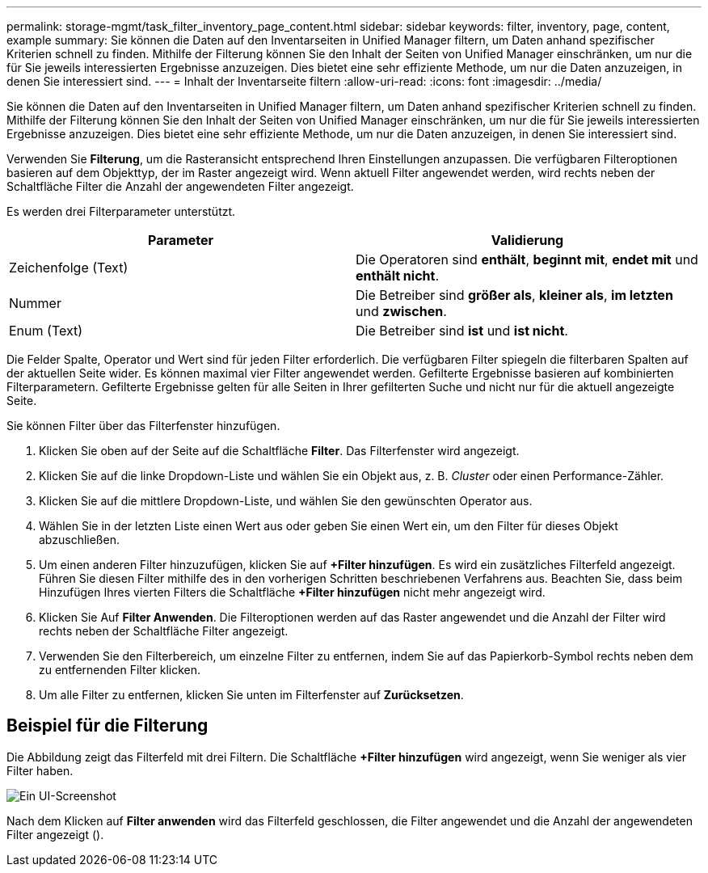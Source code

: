---
permalink: storage-mgmt/task_filter_inventory_page_content.html 
sidebar: sidebar 
keywords: filter, inventory, page, content, example 
summary: Sie können die Daten auf den Inventarseiten in Unified Manager filtern, um Daten anhand spezifischer Kriterien schnell zu finden. Mithilfe der Filterung können Sie den Inhalt der Seiten von Unified Manager einschränken, um nur die für Sie jeweils interessierten Ergebnisse anzuzeigen. Dies bietet eine sehr effiziente Methode, um nur die Daten anzuzeigen, in denen Sie interessiert sind. 
---
= Inhalt der Inventarseite filtern
:allow-uri-read: 
:icons: font
:imagesdir: ../media/


[role="lead"]
Sie können die Daten auf den Inventarseiten in Unified Manager filtern, um Daten anhand spezifischer Kriterien schnell zu finden. Mithilfe der Filterung können Sie den Inhalt der Seiten von Unified Manager einschränken, um nur die für Sie jeweils interessierten Ergebnisse anzuzeigen. Dies bietet eine sehr effiziente Methode, um nur die Daten anzuzeigen, in denen Sie interessiert sind.

Verwenden Sie *Filterung*, um die Rasteransicht entsprechend Ihren Einstellungen anzupassen. Die verfügbaren Filteroptionen basieren auf dem Objekttyp, der im Raster angezeigt wird. Wenn aktuell Filter angewendet werden, wird rechts neben der Schaltfläche Filter die Anzahl der angewendeten Filter angezeigt.

Es werden drei Filterparameter unterstützt.

|===
| Parameter | Validierung 


 a| 
Zeichenfolge (Text)
 a| 
Die Operatoren sind *enthält*, *beginnt mit*, *endet mit* und *enthält nicht*.



 a| 
Nummer
 a| 
Die Betreiber sind *größer als*, *kleiner als*, *im letzten* und *zwischen*.



 a| 
Enum (Text)
 a| 
Die Betreiber sind *ist* und *ist nicht*.

|===
Die Felder Spalte, Operator und Wert sind für jeden Filter erforderlich. Die verfügbaren Filter spiegeln die filterbaren Spalten auf der aktuellen Seite wider. Es können maximal vier Filter angewendet werden. Gefilterte Ergebnisse basieren auf kombinierten Filterparametern. Gefilterte Ergebnisse gelten für alle Seiten in Ihrer gefilterten Suche und nicht nur für die aktuell angezeigte Seite.

Sie können Filter über das Filterfenster hinzufügen.

. Klicken Sie oben auf der Seite auf die Schaltfläche *Filter*. Das Filterfenster wird angezeigt.
. Klicken Sie auf die linke Dropdown-Liste und wählen Sie ein Objekt aus, z. B. _Cluster_ oder einen Performance-Zähler.
. Klicken Sie auf die mittlere Dropdown-Liste, und wählen Sie den gewünschten Operator aus.
. Wählen Sie in der letzten Liste einen Wert aus oder geben Sie einen Wert ein, um den Filter für dieses Objekt abzuschließen.
. Um einen anderen Filter hinzuzufügen, klicken Sie auf *+Filter hinzufügen*. Es wird ein zusätzliches Filterfeld angezeigt. Führen Sie diesen Filter mithilfe des in den vorherigen Schritten beschriebenen Verfahrens aus. Beachten Sie, dass beim Hinzufügen Ihres vierten Filters die Schaltfläche *+Filter hinzufügen* nicht mehr angezeigt wird.
. Klicken Sie Auf *Filter Anwenden*. Die Filteroptionen werden auf das Raster angewendet und die Anzahl der Filter wird rechts neben der Schaltfläche Filter angezeigt.
. Verwenden Sie den Filterbereich, um einzelne Filter zu entfernen, indem Sie auf das Papierkorb-Symbol rechts neben dem zu entfernenden Filter klicken.
. Um alle Filter zu entfernen, klicken Sie unten im Filterfenster auf *Zurücksetzen*.




== Beispiel für die Filterung

Die Abbildung zeigt das Filterfeld mit drei Filtern. Die Schaltfläche *+Filter hinzufügen* wird angezeigt, wenn Sie weniger als vier Filter haben.

image::../media/opm_filtering_panel_draft_3.gif[Ein UI-Screenshot, der das Filterfenster mit drei Filtern zeigt.]

Nach dem Klicken auf *Filter anwenden* wird das Filterfeld geschlossen, die Filter angewendet und die Anzahl der angewendeten Filter angezeigt (image:../media/opm_filters_applied.gif[""]).
